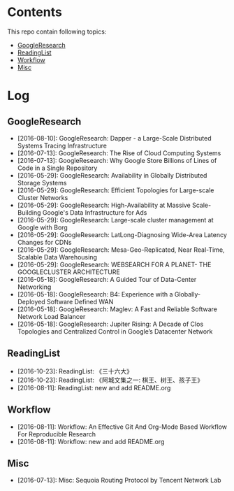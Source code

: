 * Contents
This repo contain following topics:
- [[https://github.com/wanglf/study/tree/master/GoogleResearch][GoogleResearch]]
- [[https://github.com/wanglf/study/tree/master/ReadingList][ReadingList]]
- [[https://github.com/wanglf/study/tree/master/Workflow][Workflow]]
- [[https://github.com/wanglf/study/tree/master/Misc][Misc]]

* Log
** GoogleResearch
- [2016-08-10]: GoogleResearch: Dapper - a Large-Scale Distributed Systems Tracing Infrastructure
- [2016-07-13]: GoogleResearch: The Rise of Cloud Computing Systems
- [2016-07-13]: GoogleResearch: Why Google Store Billions of Lines of Code in a Single Repository
- [2016-05-29]: GoogleResearch: Availability in Globally Distributed Storage Systems
- [2016-05-29]: GoogleResearch: Efficient Topologies for Large-scale Cluster Networks
- [2016-05-29]: GoogleResearch: High-Availability at Massive Scale-Building Google's Data Infrastructure for Ads
- [2016-05-29]: GoogleResearch: Large-scale cluster management at Google with Borg
- [2016-05-29]: GoogleResearch: LatLong-Diagnosing Wide-Area Latency Changes for CDNs
- [2016-05-29]: GoogleResearch: Mesa-Geo-Replicated, Near Real-Time, Scalable Data Warehousing
- [2016-05-29]: GoogleResearch: WEBSEARCH FOR A PLANET- THE GOOGLECLUSTER ARCHITECTURE
- [2016-05-18]: GoogleResearch: A Guided Tour of Data-Center Networking
- [2016-05-18]: GoogleResearch: B4: Experience with a Globally-Deployed Software Defined WAN
- [2016-05-18]: GoogleResearch: Maglev: A Fast and Reliable Software Network Load Balancer
- [2016-05-18]: GoogleResearch: Jupiter Rising: A Decade of Clos Topologies and Centralized Control in Google’s Datacenter Network

** ReadingList
- [2016-10-23]: ReadingList: 《三十六大》
- [2016-10-23]: ReadingList: 《阿城文集之一: 棋王、树王、孩子王》
- [2016-08-11]: ReadingList: new and add README.org

** Workflow
- [2016-08-11]: Workflow: An Effective Git And Org-Mode Based Workflow For Reproducible Research
- [2016-08-11]: Workflow: new and add README.org

** Misc
- [2016-07-13]: Misc: Sequoia Routing Protocol by Tencent Network Lab
